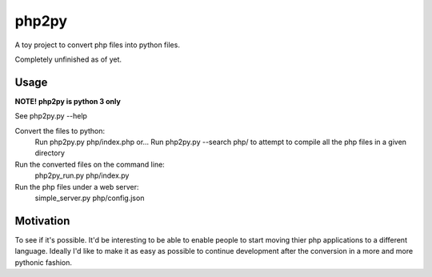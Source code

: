 php2py
======

A toy project to convert php files into python files.

Completely unfinished as of yet.

Usage
-----

**NOTE! php2py is python 3 only**

See php2py.py  --help

Convert the files to python:
    Run php2py.py php/index.php
    or...
    Run php2py.py --search php/ to attempt to compile all the php files in a given directory

Run the converted files on the command line:
    php2py_run.py php/index.py

Run the php files under a web server:
    simple_server.py php/config.json

Motivation
----------

To see if it's possible. It'd be interesting to be able to enable people to start moving thier
php applications to a different language. Ideally I'd like to make it as easy as possible to
continue development after the conversion in a more and more pythonic fashion.
